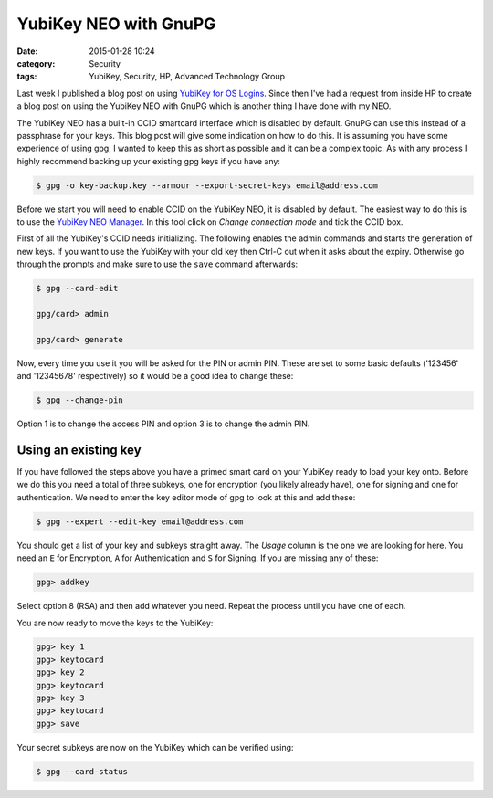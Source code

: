 YubiKey NEO with GnuPG
======================

:date: 2015-01-28 10:24
:category: Security
:tags: YubiKey, Security, HP, Advanced Technology Group

Last week I published a blog post on using `YubiKey for OS Logins <http://linuxjedi.co.uk/posts/2015/Jan/19/yubikey-for-os-logins/>`_.  Since then I've had a request from inside HP to create a blog post on using the YubiKey NEO with GnuPG which is another thing I have done with my NEO.

The YubiKey NEO has a built-in CCID smartcard interface which is disabled by default.  GnuPG can use this instead of a passphrase for your keys.  This blog post will give some indication on how to do this.  It is assuming you have some experience of using gpg, I wanted to keep this as short as possible and it can be a complex topic.  As with any process I highly recommend backing up your existing gpg keys if you have any:

.. code-block:: bash

   $ gpg -o key-backup.key --armour --export-secret-keys email@address.com

Before we start you will need to enable CCID on the YubiKey NEO, it is disabled by default.  The easiest way to do this is to use the `YubiKey NEO Manager <https://developers.yubico.com/yubikey-neo-manager/>`_.  In this tool click on *Change connection mode* and tick the CCID box.

First of all the YubiKey's CCID needs initializing.  The following enables the admin commands and starts the generation of new keys.  If you want to use the YubiKey with your old key then Ctrl-C out when it asks about the expiry.  Otherwise go through the prompts and make sure to use the ``save`` command afterwards:

.. code-block:: bash

   $ gpg --card-edit

   gpg/card> admin

   gpg/card> generate

Now, every time you use it you will be asked for the PIN or admin PIN.  These are set to some basic defaults ('123456' and '12345678' respectively) so it would be a good idea to change these:

.. code-block:: bash

   $ gpg --change-pin

Option 1 is to change the access PIN and option 3 is to change the admin PIN.

Using an existing key
---------------------

If you have followed the steps above you have a primed smart card on your YubiKey ready to load your key onto.  Before we do this you need a total of three subkeys, one for encryption (you likely already have), one for signing and one for authentication.  We need to enter the key editor mode of gpg to look at this and add these:

.. code-block:: bash

   $ gpg --expert --edit-key email@address.com

You should get a list of your key and subkeys straight away.  The *Usage* column is the one we are looking for here.  You need an ``E`` for Encryption, ``A`` for Authentication and ``S`` for Signing.  If you are missing any of these:

.. code-block:: bash

   gpg> addkey

Select option 8 (RSA) and then add whatever you need.  Repeat the process until you have one of each.

You are now ready to move the keys to the YubiKey:

.. code-block:: bash

   gpg> key 1
   gpg> keytocard
   gpg> key 2
   gpg> keytocard
   gpg> key 3
   gpg> keytocard
   gpg> save

Your secret subkeys are now on the YubiKey which can be verified using:

.. code-block:: bash

   $ gpg --card-status


